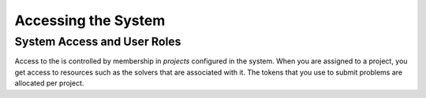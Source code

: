 .. _Access:

===================================
Accessing the System
===================================

System Access and User Roles
===================================

Access to the is controlled by membership in *projects* configured in the system.
When you are assigned to a project, you get access to resources such as the solvers that are associated with it.
The tokens that you use to submit problems are allocated per project.

